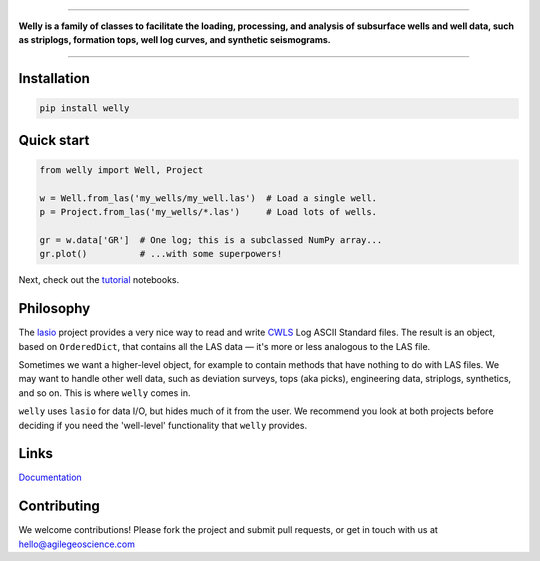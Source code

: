 
.. image:: https://www.dropbox.com/s/a8jg7zomi4wgolb/welly_banner.png?raw=1
    :alt: welly: subsurface well data
    
.. image:: https://img.shields.io/travis/agile-geoscience/welly.svg
    :target: https://travis-ci.org/agile-geoscience/welly
    :alt: Travis build status
    
.. image:: https://readthedocs.org/projects/welly/badge/?version=latest
    :target: https://welly.readthedocs.io/en/latest/?badge=latest
    :alt: Documentation Status

.. image:: https://img.shields.io/pypi/status/welly.svg
    :target: https://pypi.python.org/pypi/welly/
    :alt: Development status

.. image:: https://img.shields.io/pypi/v/welly.svg
    :target: https://pypi.python.org/pypi/welly/
    :alt: Latest version
    
.. image:: https://img.shields.io/pypi/pyversions/welly.svg
    :target: https://pypi.python.org/pypi/welly/
    :alt: Python version

.. image:: https://img.shields.io/pypi/l/welly.svg
    :target: http://www.apache.org/licenses/LICENSE-2.0
    :alt: License

----

**Welly is a family of classes to facilitate the loading, processing, and analysis of subsurface wells and well data, such as striplogs, formation tops, well log curves, and synthetic seismograms.**

----

Installation
============

.. code-block:: shell

    pip install welly


Quick start
===========

.. code-block:: python

    from welly import Well, Project

    w = Well.from_las('my_wells/my_well.las')  # Load a single well.
    p = Project.from_las('my_wells/*.las')     # Load lots of wells.

    gr = w.data['GR']  # One log; this is a subclassed NumPy array...
    gr.plot()          # ...with some superpowers!

Next, check out the `tutorial </tutorial>`_ notebooks.


Philosophy
==========

The `lasio <https://github.com/kinverarity1/lasio>`_ project provides a very nice way to read and 
write `CWLS <http://www.cwls.org/>`_ Log ASCII Standard files. The result is an object, based on
``OrderedDict``, that contains all the LAS data — it's more or less analogous to the LAS file.

Sometimes we want a higher-level object, for example to contain methods that have nothing to do 
with LAS files. We may want to handle other well data, such as deviation surveys, tops (aka picks),
engineering data, striplogs, synthetics, and so on. This is where ``welly`` comes in.

``welly`` uses ``lasio`` for data I/O, but hides much of it from the user. We recommend you look at 
both projects before deciding if you need the 'well-level' functionality that ``welly`` provides.


Links
==========
`Documentation <https://welly.readthedocs.io/en/latest/>`_ 


Contributing
============

We welcome contributions! Please fork the project and submit pull requests, or get in touch with us
at `hello@agilegeoscience.com <mailto:hello@agilegeoscience.com>`_

